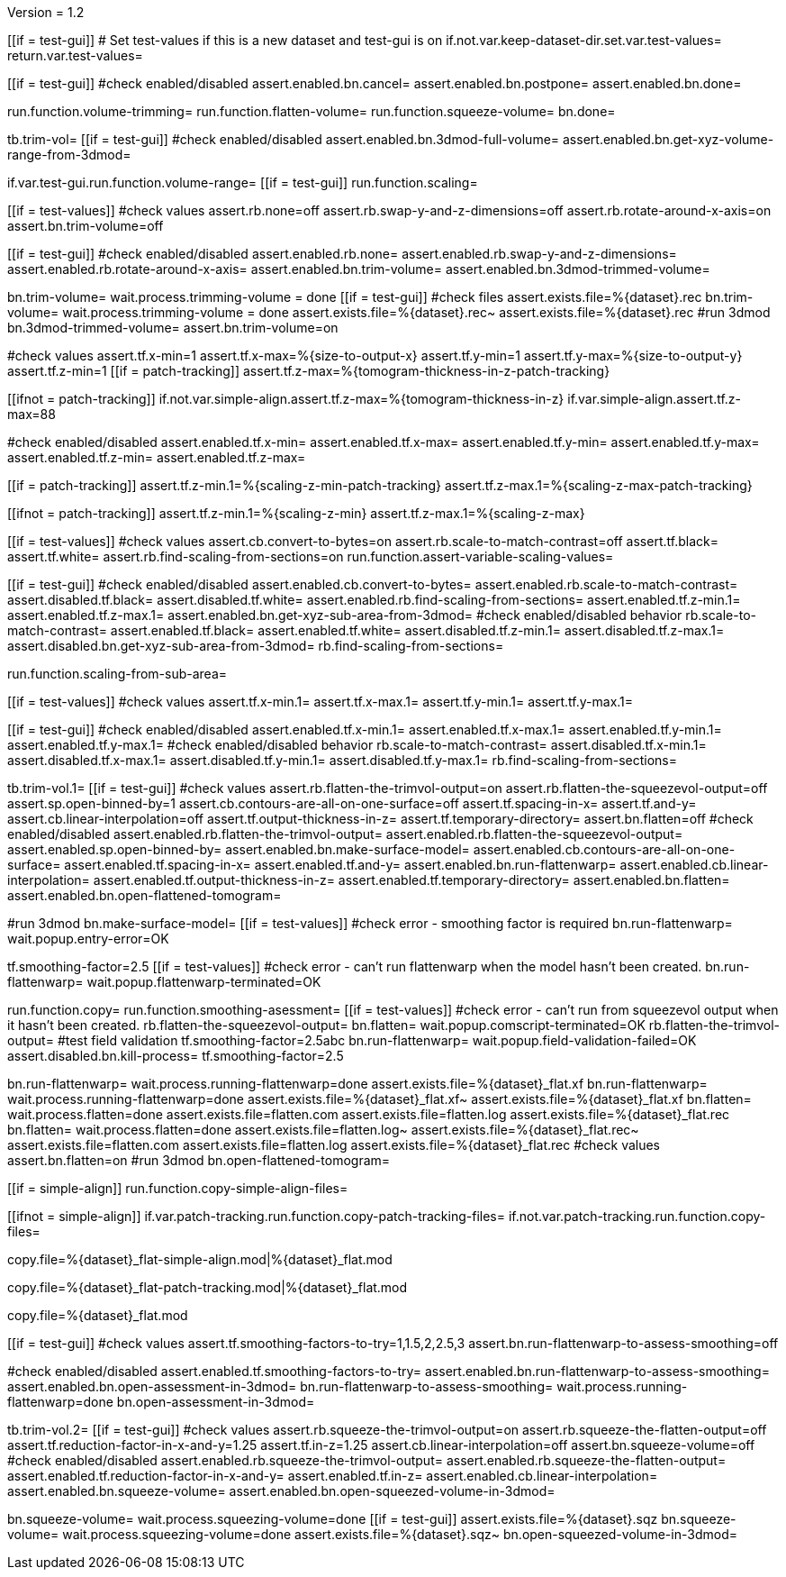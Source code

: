 Version = 1.2

[function = main]
[[if = test-gui]]
	# Set test-values if this is a new dataset and test-gui is on
	if.not.var.keep-dataset-dir.set.var.test-values=
	return.var.test-values=
[[]]
[[if = test-gui]]
	#check enabled/disabled
	assert.enabled.bn.cancel=
	assert.enabled.bn.postpone=
	assert.enabled.bn.done=
[[]]
run.function.volume-trimming=
run.function.flatten-volume=
run.function.squeeze-volume=
bn.done=


[function = volume-trimming]
tb.trim-vol=
[[if = test-gui]]
	#check enabled/disabled
	assert.enabled.bn.3dmod-full-volume=
	assert.enabled.bn.get-xyz-volume-range-from-3dmod=
[[]]
if.var.test-gui.run.function.volume-range=
[[if = test-gui]]
	run.function.scaling=
[[]]
[[if = test-values]]
	#check values
	assert.rb.none=off
	assert.rb.swap-y-and-z-dimensions=off
	assert.rb.rotate-around-x-axis=on
	assert.bn.trim-volume=off
[[]]
[[if = test-gui]]
	#check enabled/disabled
	assert.enabled.rb.none=
	assert.enabled.rb.swap-y-and-z-dimensions=
	assert.enabled.rb.rotate-around-x-axis=
	assert.enabled.bn.trim-volume=
	assert.enabled.bn.3dmod-trimmed-volume=
[[]]
bn.trim-volume=
wait.process.trimming-volume = done
[[if = test-gui]]
	#check files
	assert.exists.file=%{dataset}.rec
	bn.trim-volume=
	wait.process.trimming-volume = done
	assert.exists.file=%{dataset}.rec~
	assert.exists.file=%{dataset}.rec
	#run 3dmod
	bn.3dmod-trimmed-volume=
	assert.bn.trim-volume=on
[[]]


[function = volume-range]
#check values
assert.tf.x-min=1
assert.tf.x-max=%{size-to-output-x}
assert.tf.y-min=1
assert.tf.y-max=%{size-to-output-y}
assert.tf.z-min=1
[[if = patch-tracking]]
  assert.tf.z-max=%{tomogram-thickness-in-z-patch-tracking}
[[]]
[[ifnot = patch-tracking]]
  if.not.var.simple-align.assert.tf.z-max=%{tomogram-thickness-in-z}
  if.var.simple-align.assert.tf.z-max=88
[[]]
#check enabled/disabled
assert.enabled.tf.x-min=
assert.enabled.tf.x-max=
assert.enabled.tf.y-min=
assert.enabled.tf.y-max=
assert.enabled.tf.z-min=
assert.enabled.tf.z-max=


[function = assert-variable-scaling-values]
[[if = patch-tracking]]
  assert.tf.z-min.1=%{scaling-z-min-patch-tracking}
  assert.tf.z-max.1=%{scaling-z-max-patch-tracking}
[[]]
[[ifnot = patch-tracking]]
  assert.tf.z-min.1=%{scaling-z-min}
  assert.tf.z-max.1=%{scaling-z-max}
[[]]


[function = scaling]
[[if = test-values]]
	#check values
	assert.cb.convert-to-bytes=on
	assert.rb.scale-to-match-contrast=off
	assert.tf.black=
	assert.tf.white=
	assert.rb.find-scaling-from-sections=on
	run.function.assert-variable-scaling-values=
[[]]
[[if = test-gui]]
	#check enabled/disabled
	assert.enabled.cb.convert-to-bytes=
	assert.enabled.rb.scale-to-match-contrast=
	assert.disabled.tf.black=
	assert.disabled.tf.white=
	assert.enabled.rb.find-scaling-from-sections=
	assert.enabled.tf.z-min.1=
	assert.enabled.tf.z-max.1=
	assert.enabled.bn.get-xyz-sub-area-from-3dmod=
	#check enabled/disabled behavior
	rb.scale-to-match-contrast=
	assert.enabled.tf.black=
	assert.enabled.tf.white=
	assert.disabled.tf.z-min.1=
	assert.disabled.tf.z-max.1=
	assert.disabled.bn.get-xyz-sub-area-from-3dmod=
	rb.find-scaling-from-sections=
[[]]
run.function.scaling-from-sub-area=


[function = scaling-from-sub-area]
[[if = test-values]]
	#check values
	assert.tf.x-min.1=
	assert.tf.x-max.1=
	assert.tf.y-min.1=
	assert.tf.y-max.1=
[[]]
[[if = test-gui]]
	#check enabled/disabled
	assert.enabled.tf.x-min.1=
	assert.enabled.tf.x-max.1=
	assert.enabled.tf.y-min.1=
	assert.enabled.tf.y-max.1=
	#check enabled/disabled behavior
	rb.scale-to-match-contrast=
	assert.disabled.tf.x-min.1=
	assert.disabled.tf.x-max.1=
	assert.disabled.tf.y-min.1=
	assert.disabled.tf.y-max.1=
	rb.find-scaling-from-sections=
[[]]


[function = flatten-volume]
tb.trim-vol.1=
[[if = test-gui]]
	#check values
	assert.rb.flatten-the-trimvol-output=on
	assert.rb.flatten-the-squeezevol-output=off
	assert.sp.open-binned-by=1
	assert.cb.contours-are-all-on-one-surface=off
	assert.tf.spacing-in-x=
	assert.tf.and-y=
	assert.cb.linear-interpolation=off
	assert.tf.output-thickness-in-z=
	assert.tf.temporary-directory=
	assert.bn.flatten=off
  #check enabled/disabled
assert.enabled.rb.flatten-the-trimvol-output=	
assert.enabled.rb.flatten-the-squeezevol-output=
assert.enabled.sp.open-binned-by=
assert.enabled.bn.make-surface-model=
assert.enabled.cb.contours-are-all-on-one-surface=
assert.enabled.tf.spacing-in-x=
assert.enabled.tf.and-y=
assert.enabled.bn.run-flattenwarp=
assert.enabled.cb.linear-interpolation=
assert.enabled.tf.output-thickness-in-z=
assert.enabled.tf.temporary-directory=
assert.enabled.bn.flatten=
assert.enabled.bn.open-flattened-tomogram=
[[]]
#run 3dmod
bn.make-surface-model=
[[if = test-values]]
  #check error - smoothing factor is required
  bn.run-flattenwarp=
  wait.popup.entry-error=OK
[[]]
tf.smoothing-factor=2.5
[[if = test-values]]
	#check error - can't run flattenwarp when the model hasn't been created.
	bn.run-flattenwarp=
	wait.popup.flattenwarp-terminated=OK
[[]]
run.function.copy=
run.function.smoothing-asessment=
[[if = test-values]]
	#check error - can't run from squeezevol output when it hasn't been created.
	rb.flatten-the-squeezevol-output=
	bn.flatten=
	wait.popup.comscript-terminated=OK
	rb.flatten-the-trimvol-output=
	#test field validation
	tf.smoothing-factor=2.5abc
	bn.run-flattenwarp=
  wait.popup.field-validation-failed=OK
  assert.disabled.bn.kill-process=
  tf.smoothing-factor=2.5
[[]]
bn.run-flattenwarp=
wait.process.running-flattenwarp=done
assert.exists.file=%{dataset}_flat.xf
bn.run-flattenwarp=
wait.process.running-flattenwarp=done
assert.exists.file=%{dataset}_flat.xf~
assert.exists.file=%{dataset}_flat.xf
bn.flatten=
wait.process.flatten=done
assert.exists.file=flatten.com
assert.exists.file=flatten.log
assert.exists.file=%{dataset}_flat.rec
bn.flatten=
wait.process.flatten=done
assert.exists.file=flatten.log~
assert.exists.file=%{dataset}_flat.rec~
assert.exists.file=flatten.com
assert.exists.file=flatten.log
assert.exists.file=%{dataset}_flat.rec
#check values
assert.bn.flatten=on
#run 3dmod
bn.open-flattened-tomogram=


[function = copy]
[[if = simple-align]]
  run.function.copy-simple-align-files=
[[]]
[[ifnot = simple-align]]
  if.var.patch-tracking.run.function.copy-patch-tracking-files=
  if.not.var.patch-tracking.run.function.copy-files=
[[]]


[function = copy-simple-align-files]
copy.file=%{dataset}_flat-simple-align.mod|%{dataset}_flat.mod


[function = copy-patch-tracking-files]
copy.file=%{dataset}_flat-patch-tracking.mod|%{dataset}_flat.mod


[function = copy-files]
copy.file=%{dataset}_flat.mod


[function = smoothing-asessment]
[[if = test-gui]]
	#check values
	assert.tf.smoothing-factors-to-try=1,1.5,2,2.5,3
	assert.bn.run-flattenwarp-to-assess-smoothing=off
[[]]
#check enabled/disabled
assert.enabled.tf.smoothing-factors-to-try=
assert.enabled.bn.run-flattenwarp-to-assess-smoothing=
assert.enabled.bn.open-assessment-in-3dmod=
bn.run-flattenwarp-to-assess-smoothing=
wait.process.running-flattenwarp=done
bn.open-assessment-in-3dmod=


[function = squeeze-volume]
tb.trim-vol.2=
[[if = test-gui]]
	#check values
	assert.rb.squeeze-the-trimvol-output=on
	assert.rb.squeeze-the-flatten-output=off
	assert.tf.reduction-factor-in-x-and-y=1.25
	assert.tf.in-z=1.25
	assert.cb.linear-interpolation=off
	assert.bn.squeeze-volume=off
	#check enabled/disabled
	assert.enabled.rb.squeeze-the-trimvol-output=
	assert.enabled.rb.squeeze-the-flatten-output=
	assert.enabled.tf.reduction-factor-in-x-and-y=
	assert.enabled.tf.in-z=
	assert.enabled.cb.linear-interpolation=
	assert.enabled.bn.squeeze-volume=
	assert.enabled.bn.open-squeezed-volume-in-3dmod=
[[]]
bn.squeeze-volume=
wait.process.squeezing-volume=done
[[if = test-gui]]
	assert.exists.file=%{dataset}.sqz
	bn.squeeze-volume=
	wait.process.squeezing-volume=done
	assert.exists.file=%{dataset}.sqz~
	bn.open-squeezed-volume-in-3dmod=
[[]]
